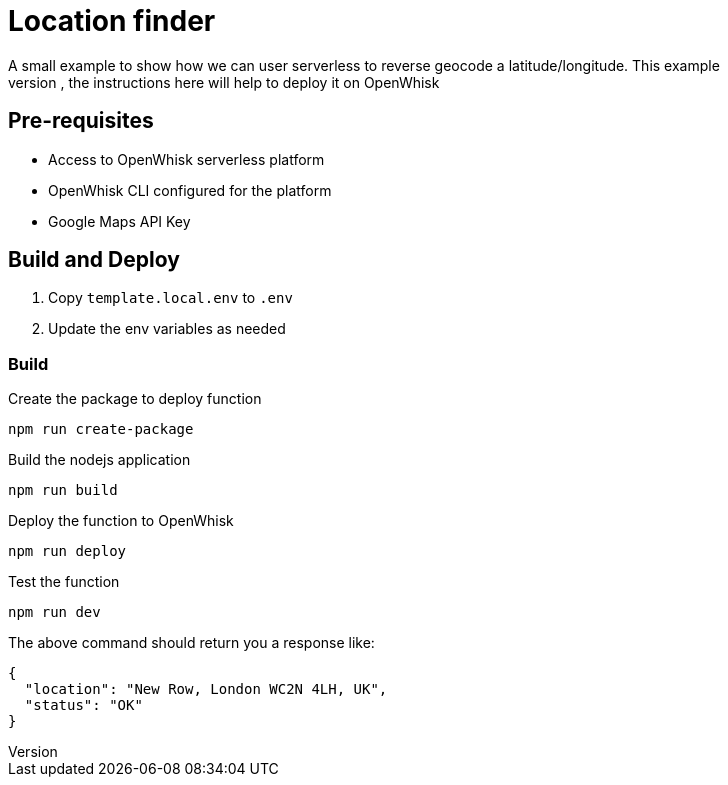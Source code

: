 = Location finder
A small example to show how we can user serverless to reverse geocode a latitude/longitude. This example 
could be deployed on any serverless platform, the instructions here will help to deploy it on OpenWhisk

== Pre-requisites

* Access to OpenWhisk serverless platform
* OpenWhisk CLI configured for the platform
* Google Maps API Key 

== Build and Deploy

1. Copy `template.local.env` to `.env`
2. Update the env variables as needed

=== Build

Create the package to deploy function 

[code,sh]
----
npm run create-package
----

Build the nodejs application 

[code,sh]
----
npm run build
----

Deploy the function to OpenWhisk

[code,sh]
----
npm run deploy
----

Test the function 

[code,sh]
----
npm run dev
----

The above command should return you a response like:

[code,json]
----
{
  "location": "New Row, London WC2N 4LH, UK",
  "status": "OK"
}
----

